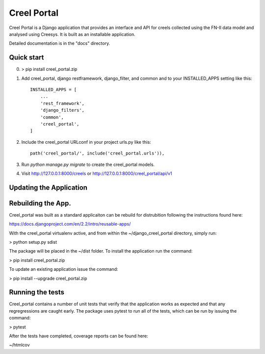 ============
Creel Portal
============


Creel Portal is a Django application that provides an interface and
API for creels collected using the FN-II data model and analysed using
Creesys. It is built as an installable application.

Detailed documentation is in the "docs" directory.

Quick start
-----------

0. > pip install creel_portal.zip

1. Add creel_portal, django restframework, django_filter, and common and
   to your INSTALLED_APPS setting like this::

    INSTALLED_APPS = [
        ...
        'rest_framework',
        'django_filters',
        'common',        
        'creel_portal',
    ]

2. Include the creel_portal URLconf in your project urls.py like this::

    path('creel_portal/', include('creel_portal.urls')),

3. Run `python manage.py migrate` to create the creel_portal models.

4. Visit http://127.0.0.1:8000/creels or http://127.0.0.1:8000/creel_portal/api/v1


Updating the Application
------------------------


Rebuilding the App.
-------------------

Creel_portal was built as a standard applicaiton can be rebuild for
distrubition following the instructions found here:

https://docs.djangoproject.com/en/2.2/intro/reusable-apps/

With the creel_portal virtualenv active, and from within the
~/django_creel_portal directory, simply run:

> python setup.py sdist

The package will be placed in the ~/dist folder.  To install the
application run the command:

> pip install creel_portal.zip

To update an existing application issue the command:

> pip install --upgrade creel_portal.zip


Running the tests
------------------------

Creel_portal contains a number of unit tests that verify that the
application works as expected and that any regregressions are caught
early. The package uses pytest to run all of the tests, which can be
run by issuing the command:

> pytest

After the tests have completed, coverage reports can be found here:

~/htmlcov
